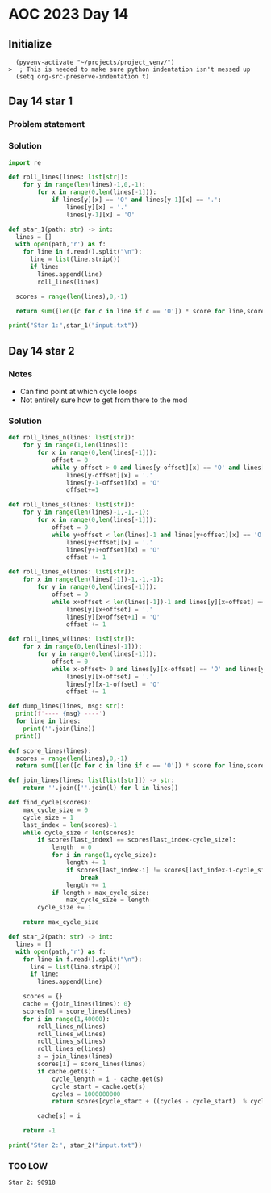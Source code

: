 
* AOC 2023 Day 14

** Initialize 
#+BEGIN_SRC elisp
  (pyvenv-activate "~/projects/project_venv/")
>  ; This is needed to make sure python indentation isn't messed up
  (setq org-src-preserve-indentation t)
#+END_SRC

#+RESULTS:
: t

** Day 14 star 1
*** Problem statement
*** Solution
#+BEGIN_SRC python :results output
import re

def roll_lines(lines: list[str]):
    for y in range(len(lines)-1,0,-1):
        for x in range(0,len(lines[-1])):
            if lines[y][x] == 'O' and lines[y-1][x] == '.':
                lines[y][x] = '.'
                lines[y-1][x] = 'O'

def star_1(path: str) -> int:
  lines = []
  with open(path,'r') as f:
    for line in f.read().split("\n"):
      line = list(line.strip())
      if line:
        lines.append(line)
        roll_lines(lines)

  scores = range(len(lines),0,-1)

  return sum([len([c for c in line if c == 'O']) * score for line,score in zip(lines,scores)])
  
print("Star 1:",star_1("input.txt"))

#+END_SRC

#+RESULTS:
: Star 1: 110274

** Day 14 star 2
*** Notes
- Can find point at which cycle loops
- Not entirely sure how to get from there to the mod
  
*** Solution
#+BEGIN_SRC python :results output
def roll_lines_n(lines: list[str]):
    for y in range(1,len(lines)):
        for x in range(0,len(lines[-1])):
            offset = 0
            while y-offset > 0 and lines[y-offset][x] == 'O' and lines[y-1-offset][x] == '.':
                lines[y-offset][x] = '.'
                lines[y-1-offset][x] = 'O'
                offset+=1

def roll_lines_s(lines: list[str]):
    for y in range(len(lines)-1,-1,-1):
        for x in range(0,len(lines[-1])):
            offset = 0
            while y+offset < len(lines)-1 and lines[y+offset][x] == 'O' and lines[y+1+offset][x] == '.':
                lines[y+offset][x] = '.'
                lines[y+1+offset][x] = 'O'
                offset += 1
                
def roll_lines_e(lines: list[str]):
    for x in range(len(lines[-1])-1,-1,-1):
        for y in range(0,len(lines[-1])):
            offset = 0
            while x+offset < len(lines[-1])-1 and lines[y][x+offset] == 'O' and lines[y][x+1+offset] == '.':
                lines[y][x+offset] = '.'
                lines[y][x+offset+1] = 'O'
                offset += 1

def roll_lines_w(lines: list[str]):
    for x in range(0,len(lines[-1])):
        for y in range(0,len(lines[-1])):
            offset = 0
            while x-offset> 0 and lines[y][x-offset] == 'O' and lines[y][x-1-offset] == '.':
                lines[y][x-offset] = '.'
                lines[y][x-1-offset] = 'O'
                offset += 1

def dump_lines(lines, msg: str):
  print(f'---- {msg} ----')
  for line in lines:
    print(''.join(line))
  print()

def score_lines(lines):
  scores = range(len(lines),0,-1)
  return sum([len([c for c in line if c == 'O']) * score for line,score in zip(lines,scores)])

def join_lines(lines: list[list[str]]) -> str:
    return ''.join([''.join(l) for l in lines])

def find_cycle(scores):
    max_cycle_size = 0
    cycle_size = 1
    last_index = len(scores)-1
    while cycle_size < len(scores):
        if scores[last_index] == scores[last_index-cycle_size]:
            length  = 0
            for i in range(1,cycle_size):
                length += 1
                if scores[last_index-i] != scores[last_index-i-cycle_size]:
                    break
                length += 1
            if length > max_cycle_size:
                max_cycle_size = length
        cycle_size += 1
            
    return max_cycle_size
    
def star_2(path: str) -> int:
  lines = []
  with open(path,'r') as f:
    for line in f.read().split("\n"):
      line = list(line.strip())
      if line:
        lines.append(line)

    scores = {}
    cache = {join_lines(lines): 0}
    scores[0] = score_lines(lines)
    for i in range(1,40000):
        roll_lines_n(lines)
        roll_lines_w(lines)
        roll_lines_s(lines)
        roll_lines_e(lines)
        s = join_lines(lines)
        scores[i] = score_lines(lines)
        if cache.get(s):
            cycle_length = i - cache.get(s) 
            cycle_start = cache.get(s)
            cycles = 1000000000
            return scores[cycle_start + ((cycles - cycle_start)  % cycle_length)]

        cache[s] = i

    return -1
  
print("Star 2:", star_2("input.txt"))
#+END_SRC

#+RESULTS:
: 193 : cycle starts at 179 with length 14
: Star 2: 90982

*** TOO LOW
: Star 2: 90918

